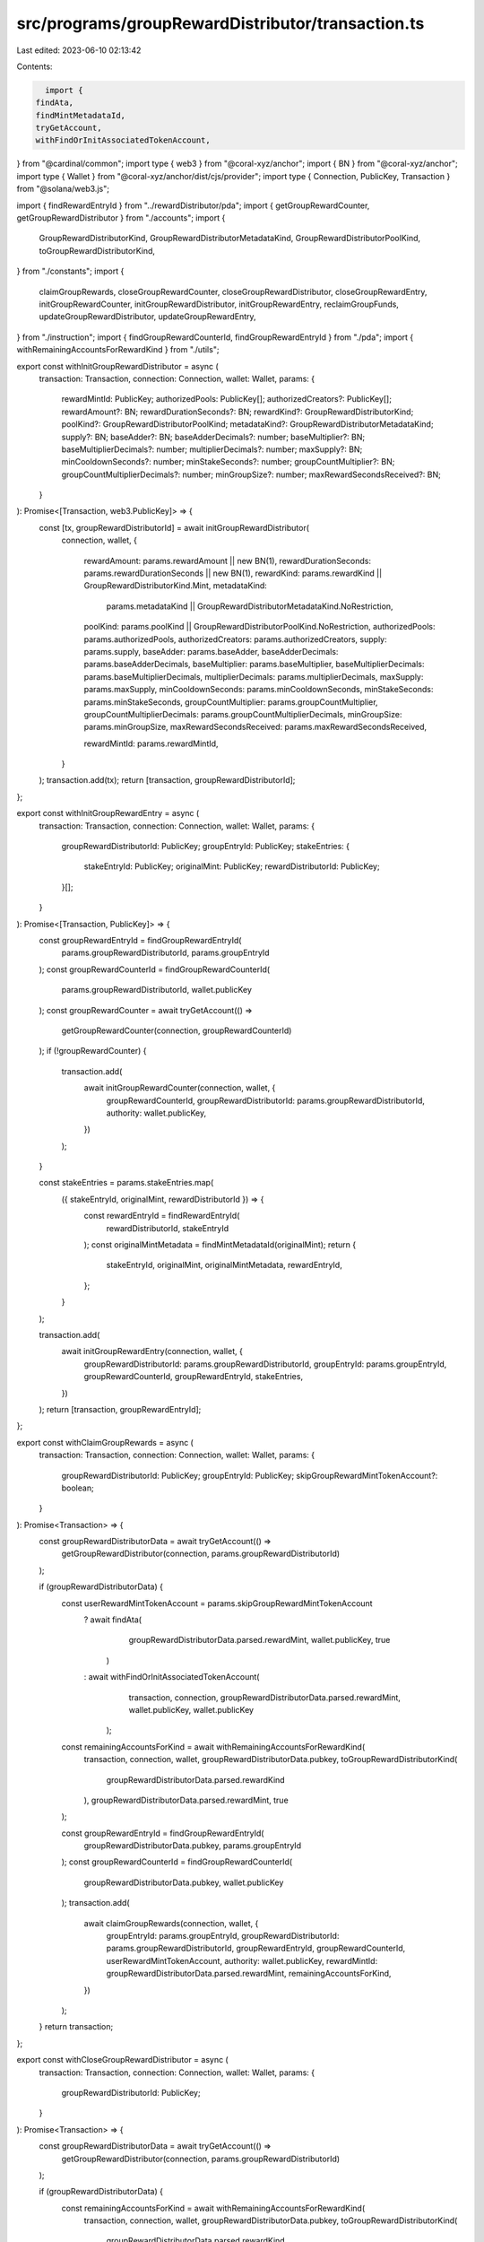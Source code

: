 src/programs/groupRewardDistributor/transaction.ts
==================================================

Last edited: 2023-06-10 02:13:42

Contents:

.. code-block:: ts

    import {
  findAta,
  findMintMetadataId,
  tryGetAccount,
  withFindOrInitAssociatedTokenAccount,
} from "@cardinal/common";
import type { web3 } from "@coral-xyz/anchor";
import { BN } from "@coral-xyz/anchor";
import type { Wallet } from "@coral-xyz/anchor/dist/cjs/provider";
import type { Connection, PublicKey, Transaction } from "@solana/web3.js";

import { findRewardEntryId } from "../rewardDistributor/pda";
import { getGroupRewardCounter, getGroupRewardDistributor } from "./accounts";
import {
  GroupRewardDistributorKind,
  GroupRewardDistributorMetadataKind,
  GroupRewardDistributorPoolKind,
  toGroupRewardDistributorKind,
} from "./constants";
import {
  claimGroupRewards,
  closeGroupRewardCounter,
  closeGroupRewardDistributor,
  closeGroupRewardEntry,
  initGroupRewardCounter,
  initGroupRewardDistributor,
  initGroupRewardEntry,
  reclaimGroupFunds,
  updateGroupRewardDistributor,
  updateGroupRewardEntry,
} from "./instruction";
import { findGroupRewardCounterId, findGroupRewardEntryId } from "./pda";
import { withRemainingAccountsForRewardKind } from "./utils";

export const withInitGroupRewardDistributor = async (
  transaction: Transaction,
  connection: Connection,
  wallet: Wallet,
  params: {
    rewardMintId: PublicKey;
    authorizedPools: PublicKey[];
    authorizedCreators?: PublicKey[];
    rewardAmount?: BN;
    rewardDurationSeconds?: BN;
    rewardKind?: GroupRewardDistributorKind;
    poolKind?: GroupRewardDistributorPoolKind;
    metadataKind?: GroupRewardDistributorMetadataKind;
    supply?: BN;
    baseAdder?: BN;
    baseAdderDecimals?: number;
    baseMultiplier?: BN;
    baseMultiplierDecimals?: number;
    multiplierDecimals?: number;
    maxSupply?: BN;
    minCooldownSeconds?: number;
    minStakeSeconds?: number;
    groupCountMultiplier?: BN;
    groupCountMultiplierDecimals?: number;
    minGroupSize?: number;
    maxRewardSecondsReceived?: BN;
  }
): Promise<[Transaction, web3.PublicKey]> => {
  const [tx, groupRewardDistributorId] = await initGroupRewardDistributor(
    connection,
    wallet,
    {
      rewardAmount: params.rewardAmount || new BN(1),
      rewardDurationSeconds: params.rewardDurationSeconds || new BN(1),
      rewardKind: params.rewardKind || GroupRewardDistributorKind.Mint,
      metadataKind:
        params.metadataKind || GroupRewardDistributorMetadataKind.NoRestriction,
      poolKind: params.poolKind || GroupRewardDistributorPoolKind.NoRestriction,
      authorizedPools: params.authorizedPools,
      authorizedCreators: params.authorizedCreators,
      supply: params.supply,
      baseAdder: params.baseAdder,
      baseAdderDecimals: params.baseAdderDecimals,
      baseMultiplier: params.baseMultiplier,
      baseMultiplierDecimals: params.baseMultiplierDecimals,
      multiplierDecimals: params.multiplierDecimals,
      maxSupply: params.maxSupply,
      minCooldownSeconds: params.minCooldownSeconds,
      minStakeSeconds: params.minStakeSeconds,
      groupCountMultiplier: params.groupCountMultiplier,
      groupCountMultiplierDecimals: params.groupCountMultiplierDecimals,
      minGroupSize: params.minGroupSize,
      maxRewardSecondsReceived: params.maxRewardSecondsReceived,

      rewardMintId: params.rewardMintId,
    }
  );
  transaction.add(tx);
  return [transaction, groupRewardDistributorId];
};

export const withInitGroupRewardEntry = async (
  transaction: Transaction,
  connection: Connection,
  wallet: Wallet,
  params: {
    groupRewardDistributorId: PublicKey;
    groupEntryId: PublicKey;
    stakeEntries: {
      stakeEntryId: PublicKey;
      originalMint: PublicKey;
      rewardDistributorId: PublicKey;
    }[];
  }
): Promise<[Transaction, PublicKey]> => {
  const groupRewardEntryId = findGroupRewardEntryId(
    params.groupRewardDistributorId,
    params.groupEntryId
  );
  const groupRewardCounterId = findGroupRewardCounterId(
    params.groupRewardDistributorId,
    wallet.publicKey
  );
  const groupRewardCounter = await tryGetAccount(() =>
    getGroupRewardCounter(connection, groupRewardCounterId)
  );
  if (!groupRewardCounter) {
    transaction.add(
      await initGroupRewardCounter(connection, wallet, {
        groupRewardCounterId,
        groupRewardDistributorId: params.groupRewardDistributorId,
        authority: wallet.publicKey,
      })
    );
  }

  const stakeEntries = params.stakeEntries.map(
    ({ stakeEntryId, originalMint, rewardDistributorId }) => {
      const rewardEntryId = findRewardEntryId(
        rewardDistributorId,
        stakeEntryId
      );
      const originalMintMetadata = findMintMetadataId(originalMint);
      return {
        stakeEntryId,
        originalMint,
        originalMintMetadata,
        rewardEntryId,
      };
    }
  );

  transaction.add(
    await initGroupRewardEntry(connection, wallet, {
      groupRewardDistributorId: params.groupRewardDistributorId,
      groupEntryId: params.groupEntryId,
      groupRewardCounterId,
      groupRewardEntryId,
      stakeEntries,
    })
  );
  return [transaction, groupRewardEntryId];
};

export const withClaimGroupRewards = async (
  transaction: Transaction,
  connection: Connection,
  wallet: Wallet,
  params: {
    groupRewardDistributorId: PublicKey;
    groupEntryId: PublicKey;
    skipGroupRewardMintTokenAccount?: boolean;
  }
): Promise<Transaction> => {
  const groupRewardDistributorData = await tryGetAccount(() =>
    getGroupRewardDistributor(connection, params.groupRewardDistributorId)
  );

  if (groupRewardDistributorData) {
    const userRewardMintTokenAccount = params.skipGroupRewardMintTokenAccount
      ? await findAta(
          groupRewardDistributorData.parsed.rewardMint,
          wallet.publicKey,
          true
        )
      : await withFindOrInitAssociatedTokenAccount(
          transaction,
          connection,
          groupRewardDistributorData.parsed.rewardMint,
          wallet.publicKey,
          wallet.publicKey
        );

    const remainingAccountsForKind = await withRemainingAccountsForRewardKind(
      transaction,
      connection,
      wallet,
      groupRewardDistributorData.pubkey,
      toGroupRewardDistributorKind(
        groupRewardDistributorData.parsed.rewardKind
      ),
      groupRewardDistributorData.parsed.rewardMint,
      true
    );

    const groupRewardEntryId = findGroupRewardEntryId(
      groupRewardDistributorData.pubkey,
      params.groupEntryId
    );
    const groupRewardCounterId = findGroupRewardCounterId(
      groupRewardDistributorData.pubkey,
      wallet.publicKey
    );
    transaction.add(
      await claimGroupRewards(connection, wallet, {
        groupEntryId: params.groupEntryId,
        groupRewardDistributorId: params.groupRewardDistributorId,
        groupRewardEntryId,
        groupRewardCounterId,
        userRewardMintTokenAccount,
        authority: wallet.publicKey,
        rewardMintId: groupRewardDistributorData.parsed.rewardMint,
        remainingAccountsForKind,
      })
    );
  }
  return transaction;
};

export const withCloseGroupRewardDistributor = async (
  transaction: Transaction,
  connection: Connection,
  wallet: Wallet,
  params: {
    groupRewardDistributorId: PublicKey;
  }
): Promise<Transaction> => {
  const groupRewardDistributorData = await tryGetAccount(() =>
    getGroupRewardDistributor(connection, params.groupRewardDistributorId)
  );

  if (groupRewardDistributorData) {
    const remainingAccountsForKind = await withRemainingAccountsForRewardKind(
      transaction,
      connection,
      wallet,
      groupRewardDistributorData.pubkey,
      toGroupRewardDistributorKind(
        groupRewardDistributorData.parsed.rewardKind
      ),
      groupRewardDistributorData.parsed.rewardMint
    );

    transaction.add(
      await closeGroupRewardDistributor(connection, wallet, {
        groupRewardDistributorId: params.groupRewardDistributorId,
        rewardMintId: groupRewardDistributorData.parsed.rewardMint,
        remainingAccountsForKind,
      })
    );
  }
  return transaction;
};

export const withUpdateGroupRewardEntry = async (
  transaction: Transaction,
  connection: Connection,
  wallet: Wallet,
  params: {
    groupRewardDistributorId: PublicKey;
    groupRewardEntryId: PublicKey;
    multiplier: BN;
  }
): Promise<Transaction> => {
  return transaction.add(
    await updateGroupRewardEntry(connection, wallet, {
      groupRewardDistributorId: params.groupRewardDistributorId,
      groupRewardEntryId: params.groupRewardEntryId,
      multiplier: params.multiplier,
    })
  );
};

export const withCloseGroupRewardEntry = async (
  transaction: Transaction,
  connection: Connection,
  wallet: Wallet,
  params: {
    groupRewardDistributorId: PublicKey;
    groupEntryId: PublicKey;
  }
): Promise<Transaction> => {
  const groupRewardEntryId = findGroupRewardEntryId(
    params.groupRewardDistributorId,
    params.groupEntryId
  );
  const groupRewardCounterId = findGroupRewardCounterId(
    params.groupRewardDistributorId,
    wallet.publicKey
  );
  return transaction.add(
    await closeGroupRewardEntry(connection, wallet, {
      groupEntryId: params.groupEntryId,
      groupRewardDistributorId: params.groupRewardDistributorId,
      groupRewardEntryId,
      groupRewardCounterId,
    })
  );
};

export const withUpdateGroupRewardDistributor = async (
  transaction: Transaction,
  connection: Connection,
  wallet: Wallet,
  params: {
    groupRewardDistributorId: PublicKey;
    authorizedPools: PublicKey[];
    authorizedCreators?: PublicKey[];
    rewardAmount?: BN;
    rewardDurationSeconds?: BN;
    poolKind?: GroupRewardDistributorPoolKind;
    metadataKind?: GroupRewardDistributorMetadataKind;
    baseAdder?: BN;
    baseAdderDecimals?: number;
    baseMultiplier?: BN;
    baseMultiplierDecimals?: number;
    multiplierDecimals?: number;
    maxSupply?: BN;
    minCooldownSeconds?: number;
    minStakeSeconds?: number;
    groupCountMultiplier?: BN;
    groupCountMultiplierDecimals?: number;
    minGroupSize?: number;
    maxRewardSecondsReceived?: BN;
  }
): Promise<Transaction> => {
  return transaction.add(
    await updateGroupRewardDistributor(connection, wallet, {
      groupRewardDistributorId: params.groupRewardDistributorId,
      rewardAmount: params.rewardAmount || new BN(1),
      rewardDurationSeconds: params.rewardDurationSeconds || new BN(1),
      metadataKind:
        params.metadataKind || GroupRewardDistributorMetadataKind.NoRestriction,
      poolKind: params.poolKind || GroupRewardDistributorPoolKind.NoRestriction,
      authorizedPools: params.authorizedPools,
      authorizedCreators: params.authorizedCreators,
      baseAdder: params.baseAdder,
      baseAdderDecimals: params.baseAdderDecimals,
      baseMultiplier: params.baseMultiplier,
      baseMultiplierDecimals: params.baseMultiplierDecimals,
      multiplierDecimals: params.multiplierDecimals,
      maxSupply: params.maxSupply,
      minCooldownSeconds: params.minCooldownSeconds,
      minStakeSeconds: params.minStakeSeconds,
      groupCountMultiplier: params.groupCountMultiplier,
      groupCountMultiplierDecimals: params.groupCountMultiplierDecimals,
      minGroupSize: params.minGroupSize,
      maxRewardSecondsReceived: params.maxRewardSecondsReceived,
    })
  );
};

export const withReclaimGroupFunds = async (
  transaction: Transaction,
  connection: Connection,
  wallet: Wallet,
  params: {
    groupRewardDistributorId: PublicKey;
    amount: BN;
  }
): Promise<Transaction> => {
  const groupRewardDistributorData = await tryGetAccount(() =>
    getGroupRewardDistributor(connection, params.groupRewardDistributorId)
  );
  if (!groupRewardDistributorData) {
    throw new Error("No reward distrbutor found");
  }

  const groupRewardDistributorTokenAccountId = await findAta(
    groupRewardDistributorData.parsed.rewardMint,
    groupRewardDistributorData.pubkey,
    true
  );

  const authorityTokenAccountId = await withFindOrInitAssociatedTokenAccount(
    transaction,
    connection,
    groupRewardDistributorData.parsed.rewardMint,
    wallet.publicKey,
    wallet.publicKey,
    true
  );

  return transaction.add(
    await reclaimGroupFunds(connection, wallet, {
      groupRewardDistributorId: params.groupRewardDistributorId,
      groupRewardDistributorTokenAccountId,
      authorityTokenAccountId,
      authority: wallet.publicKey,
      amount: params.amount,
    })
  );
};

export const withCloseGroupRewardCounter = async (
  transaction: Transaction,
  connection: Connection,
  wallet: Wallet,
  params: {
    groupRewardDistributorId: PublicKey;
    groupEntryId: PublicKey;
    stakeEntries: {
      stakeEntryId: PublicKey;
      originalMint: PublicKey;
    }[];
  }
): Promise<[Transaction]> => {
  const groupRewardCounterId = findGroupRewardCounterId(
    params.groupRewardDistributorId,
    wallet.publicKey
  );

  transaction.add(
    await closeGroupRewardCounter(connection, wallet, {
      groupRewardDistributorId: params.groupRewardDistributorId,
      groupRewardCounterId,
      authority: wallet.publicKey,
    })
  );
  return [transaction];
};



